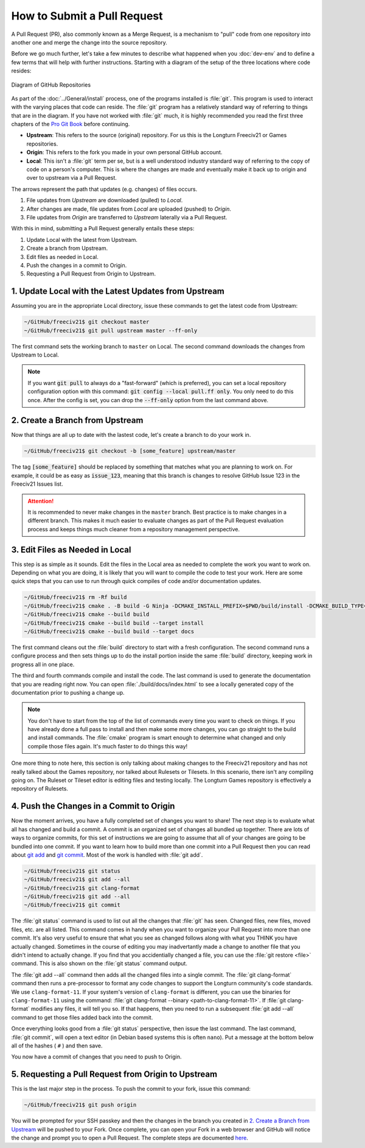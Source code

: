 ..
    SPDX-License-Identifier: GPL-3.0-or-later
    SPDX-FileCopyrightText: 2022 James Robertson <jwrober@gmail.com>
    SPDX-FileCopyrightText: 2022 Pranav Sampathkumar <pranav.sampathkumar@gmail.com>

How to Submit a Pull Request
****************************

A Pull Request (PR), also commonly known as a Merge Request, is a mechanism to "pull" code from one repository
into another one and merge the change into the source repository.

Before we go much further, let's take a few minutes to describe what happened when you :doc:`dev-env` and to
define a few terms that will help with further instructions. Starting with a diagram of the setup of the three
locations where code resides:

.. figure:: ../_static/images/github_repos.png
    :align: center
    :height: 300
    :alt: Diagram of GitHub Repositories

    Diagram of GitHub Repositories

As part of the :doc:`../General/install` process, one of the programs installed is :file:`git`. This program
is used to interact with the varying places that code can reside. The :file:`git` program has a relatively
standard way of referring to things that are in the diagram. If you have not worked with :file:`git` much,
it is highly recommended you read the first three chapters of the
`Pro Git Book <https://git-scm.com/book/en/v2>`_ before continuing.

* :strong:`Upstream`: This refers to the source (original) repository. For us this is the Longturn Freeciv21
  or Games repositories.
* :strong:`Origin`: This refers to the fork you made in your own personal GitHub account.
* :strong:`Local`: This isn't a :file:`git` term per se, but is a well understood industry standard way of
  referring to the copy of code on a person's computer. This is where the changes are made and eventually
  make it back up to origin and over to upstream via a Pull Request.

The arrows represent the path that updates (e.g. changes) of files occurs.

1. File updates from `Upstream` are downloaded (pulled) to `Local`.
2. After changes are made, file updates from `Local` are uploaded (pushed) to `Origin`.
3. File updates from `Origin` are transferred to `Upstream` laterally via a Pull Request.

With this in mind, submitting a Pull Request generally entails these steps:

#. Update Local with the latest from Upstream.
#. Create a branch from Upstream.
#. Edit files as needed in Local.
#. Push the changes in a commit to Origin.
#. Requesting a Pull Request from Origin to Upstream.


1. Update Local with the Latest Updates from Upstream
======================================================

Assuming you are in the appropriate Local directory, issue these commands to get the latest code from
Upstream:

.. code-block:: rst

  ~/GitHub/freeciv21$ git checkout master
  ~/GitHub/freeciv21$ git pull upstream master --ff-only


The first command sets the working branch to ``master`` on Local. The second command downloads the changes
from Upstream to Local.

.. note::
  If you want :code:`git pull` to always do a "fast-forward" (which is preferred), you can set a local
  repository configuration option with this command: :code:`git config --local pull.ff only`. You only need to
  do this once. After the config is set, you can drop the :code:`--ff-only` option from the last command
  above.


2. Create a Branch from Upstream
================================

Now that things are all up to date with the lastest code, let's create a branch to do your work in.

.. code-block:: rst

  ~/GitHub/freeciv21$ git checkout -b [some_feature] upstream/master


The tag :code:`[some_feature]` should be replaced by something that matches what you are planning to work on.
For example, it could be as easy as :code:`issue_123`, meaning that this branch is changes to resolve GitHub
Issue 123 in the Freeciv21 Issues list.

.. attention::
  It is recommended to never make changes in the ``master`` branch. Best practice is to make changes in a
  different branch. This makes it much easier to evaluate changes as part of the Pull Request evaluation
  process and keeps things much cleaner from a repository management perspective.


3. Edit Files as Needed in Local
================================

This step is as simple as it sounds. Edit the files in the Local area as needed to complete the work you want
to work on. Depending on what you are doing, it is likely that you will want to compile the code to test your
work. Here are some quick steps that you can use to run through quick compiles of code and/or documentation
updates.

.. code-block:: rst

  ~/GitHub/freeciv21$ rm -Rf build
  ~/GitHub/freeciv21$ cmake . -B build -G Ninja -DCMAKE_INSTALL_PREFIX=$PWD/build/install -DCMAKE_BUILD_TYPE=Debug
  ~/GitHub/freeciv21$ cmake --build build
  ~/GitHub/freeciv21$ cmake --build build --target install
  ~/GitHub/freeciv21$ cmake --build build --target docs

The first command cleans out the :file:`build` directory to start with a fresh configuration. The second
command runs a configure process and then sets things up to do the install portion inside the same
:file:`build` directory, keeping work in progress all in one place.

The third and fourth commands compile and install the code. The last command is used to generate the
documentation that you are reading right now. You can open :file:`./build/docs/index.html` to see a locally
generated copy of the documentation prior to pushing a change up.

.. note::
  You don't have to start from the top of the list of commands every time you want to check on things. If you
  have already done a full pass to install and then make some more changes, you can go straight to the build
  and install commands. The :file:`cmake` program is smart enough to determine what changed and only compile
  those files again. It's much faster to do things this way!


One more thing to note here, this section is only talking about making changes to the Freeciv21 repository and
has not really talked about the Games repository, nor talked about Rulesets or Tilesets. In this scenario,
there isn't any compiling going on. The Ruleset or Tileset editor is editing files and testing locally. The
Longturn Games repository is effectively a repository of Rulesets.


4. Push the Changes in a Commit to Origin
=========================================

Now the moment arrives, you have a fully completed set of changes you want to share! The next step is to
evaluate what all has changed and build a commit. A commit is an organized set of changes all bundled up
together. There are lots of ways to organize commits, for this set of instructions we are going to assume
that all of your changes are going to be bundled into one commit. If you want to learn how to build more than
one commit into a Pull Request then you can read about `git add <https://git-scm.com/docs/git-add>`_ and
`git commit <https://git-scm.com/docs/git-commit>`_. Most of the work is handled with :file:`git add`.

.. code-block:: rst

  ~/GitHub/freeciv21$ git status
  ~/GitHub/freeciv21$ git add --all
  ~/GitHub/freeciv21$ git clang-format
  ~/GitHub/freeciv21$ git add --all
  ~/GitHub/freeciv21$ git commit


The :file:`git status` command is used to list out all the changes that :file:`git` has seen. Changed files,
new files, moved files, etc. are all listed. This command comes in handy when you want to organize your Pull
Request into more than one commit. It's also very useful to ensure that what you see as changed follows along
with what you THINK you have actually changed. Sometimes in the course of editing you may inadvertantly made
a change to another file that you didn't intend to actually change. If you find that you accidentially changed
a file, you can use the :file:`git restore <file>` command. This is also shown on the :file:`git status`
command output.

The :file:`git add --all` command then adds all the changed files into a single commit. The :file:`git
clang-format` command then runs a pre-processor to format any code changes to support the Longturn community's
code standards. We use ``clang-format-11``. If your system's version of ``clang-format`` is different, you can
use the binaries for ``clang-format-11`` using the command:
:file:`git clang-format --binary <path-to-clang-format-11>`. If :file:`git clang-format` modifies any files,
it will tell you so. If that happens, then you need to run a subsequent :file:`git add --all` command to get
those files added back into the commit.

Once everything looks good from a :file:`git status` perspective, then issue the last command. The last
command, :file:`git commit`, will open a text editor (in Debian based systems this is often ``nano``). Put a
message at the bottom below all of the hashes ( ``#`` ) and then save.

You now have a commit of changes that you need to push to Origin.


5. Requesting a Pull Request from Origin to Upstream
====================================================

This is the last major step in the process. To push the commit to your fork, issue this command:

.. code-block:: rst

  ~/GitHub/freeciv21$ git push origin


You will be prompted for your SSH passkey and then the changes in the branch you created in
`2. Create a Branch from Upstream`_ will be pushed to your Fork. Once complete, you can open your Fork in a
web browser and GitHub will notice the change and prompt you to open a Pull Request. The complete steps are
documented
`here <https://docs.github.com/en/pull-requests/collaborating-with-pull-requests/proposing-changes-to-your-work-with-pull-requests/creating-a-pull-request-from-a-fork>`_.
